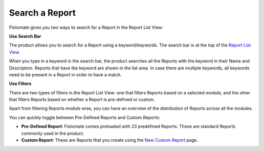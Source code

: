 Search a Report
===============

Flotomate gives you two ways to search for a Report in the Report List
View:

**Use Search Bar**

The product allows you to search for a Report using a keyword/keywords.
The search bar is at the top of the `Report List
View <#create-a-summary-report>`__.

.. image:: https://s3-ap-southeast-1.amazonaws.com/flotomate-resources/report/R-34.png
      :align: center
      :width: 200px
      :alt: figure 34

When you type in a keyword in the search bar, the product searches all
the Reports with the keyword in their Name and Description. Reports that
have the keyword are shown in the list area. In case there are multiple
keywords, all keywords need to be present in a Report in order to have a
match.

**Use Filters**

There are two types of filters in the Report List View: one that filters
Reports based on a selected module, and the other that filters Reports
based on whether a Report is pre-defined or custom.

.. image:: https://s3-ap-southeast-1.amazonaws.com/flotomate-resources/report/R-35.png
      :align: center
      :width: 200px
      :alt: figure 35

Apart from filtering Reports module wise, you can have an overview of
the distribution of Reports across all the modules.

You can quickly toggle between Pre-Defined Reports and Custom Reports:

-  **Pre-Defined Report**: Flotomate comes preloaded with 23 predefined
   Reports. These are standard Reports commonly used in the product.

-  **Custom Report**: These are Reports that you create using the `New
   Custom Report <#new-custom-report>`__ page.